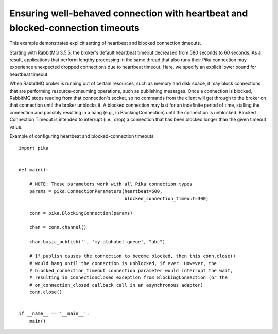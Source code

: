 Ensuring well-behaved connection with heartbeat and blocked-connection timeouts
===============================================================================


This example demonstrates explicit setting of heartbeat and blocked connection timeouts.

Starting with RabbitMQ 3.5.5, the broker's default heartbeat timeout decreased from 580 seconds to 60 seconds. As a result, applications that perform lengthy processing in the same thread that also runs their Pika connection may experience unexpected dropped connections due to heartbeat timeout. Here, we specify an explicit lower bound for heartbeat timeout.

When RabbitMQ broker is running out of certain resources, such as memory and disk space, it may block connections that are performing resource-consuming operations, such as publishing messages. Once a connection is blocked, RabbitMQ stops reading from that connection's socket, so no commands from the client will get through to the broker on that connection until the broker unblocks it. A blocked connection may last for an indefinite period of time, stalling the connection and possibly resulting in a hang (e.g., in BlockingConnection) until the connection is unblocked. Blocked Connection Timeout is intended to interrupt (i.e., drop) a connection that has been blocked longer than the given timeout value.

Example of configuring heartbeat and blocked-connection timeouts::

    import pika


    def main():

        # NOTE: These parameters work with all Pika connection types
        params = pika.ConnectionParameters(heartbeat=600,
                                           blocked_connection_timeout=300)

        conn = pika.BlockingConnection(params)

        chan = conn.channel()

        chan.basic_publish('', 'my-alphabet-queue', "abc")

        # If publish causes the connection to become blocked, then this conn.close()
        # would hang until the connection is unblocked, if ever. However, the
        # blocked_connection_timeout connection parameter would interrupt the wait,
        # resulting in ConnectionClosed exception from BlockingConnection (or the
        # on_connection_closed callback call in an asynchronous adapter)
        conn.close()


    if __name__ == '__main__':
        main()
